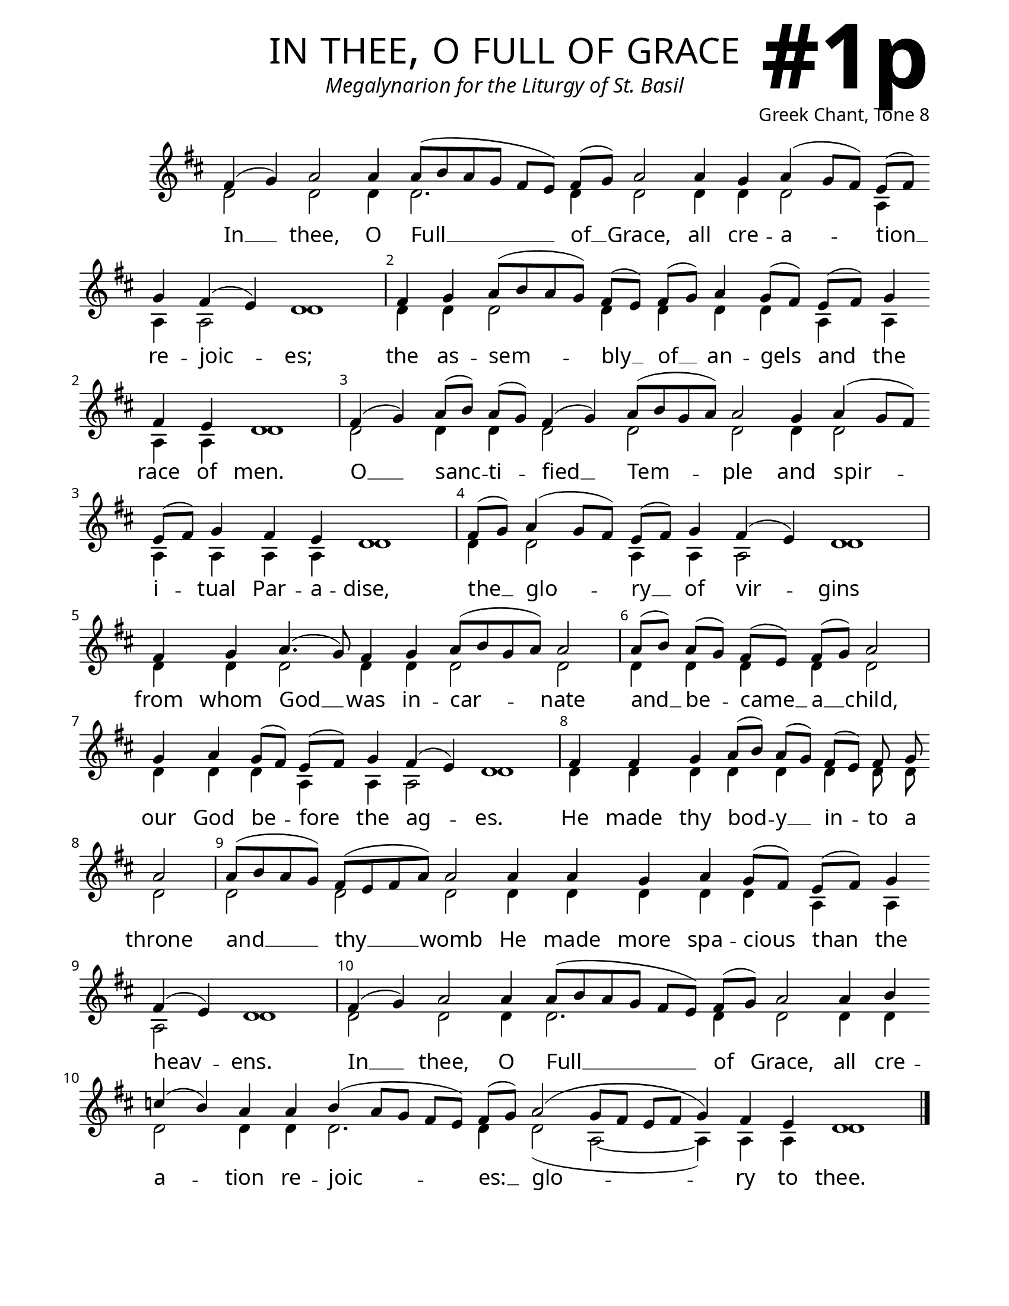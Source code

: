 \version "2.24.4"

\header {
    title = "in thee, o full of grace"
    subtitle = "Megalynarion for the Liturgy of St. Basil"
    composer = "Greek Chant, Tone 8"
    tagline = " "
}

keyTime = { \key d \major}


bindernumber = \markup {
    \override #'(font-name . "Goudy Old Style Bold")

    \fontsize #14 "#1p" 
     }


subTitleFont = \markup {\fill-line {
                \fontsize #1 \override #'(font-name . "EB Garamond Italic")
                \fromproperty #'header:subtitle
                }}

titleFont = \markup {\fill-line {
                \fontsize #8 \caps
                \override #'(font-name . "EB Garamond")
                \fromproperty #'header:title
                }}

\paper {
    #(set-paper-size "letter")
    page-breaking = #ly:optimal-breaking
    ragged-last-bottom = ##t
    right-margin = 17\mm
    left-margin = 17\mm
    #(define fonts
        (set-global-fonts
            #:roman "EB Garamond SemiBold"
    ))
    bookTitleMarkup = \markup \null
    oddHeaderMarkup = \markup {
        \override #'(baseline-skip . 3.5) \fill-line {
            \if \on-first-page  %version 2.23.4
            % \raise #8 \fromproperty #'header:dedication % to ajust and uncomment for dedication
            \if \on-first-page %version 2.23.4
            \raise #3 % to ajust
            \column {
                \titleFont
                \subTitleFont
                \fill-line {
                \smaller \bold
                \fromproperty #'header:subsubtitle
                }
                \fill-line {
                \large \override #'(font-name . "EB Garamond")
                \fromproperty #'header:poet
                { \large \bold \fromproperty #'header:instrument }
                \override #'(font-name . "EB Garamond Medium") \fromproperty #'header:composer
                }
                \fill-line {
                \fromproperty #'header:meter
                \fromproperty #'header:arranger
                }
            }
            \if \on-first-page
                \right-align \bindernumber

        }
        \raise #5
        \if \should-print-page-number %version 2.23.4
        % \if \should-print-page-number  %version 2.23.3
        \fromproperty #'page:page-number-string
    }
    evenHeaderMarkup = \oddHeaderMarkup

}

cadenzaMeasure = {
  \cadenzaOff
  \partial 1024 s1024
  \cadenzaOn
}

SopMusic    = \relative { 
    \override Score.BarNumber.break-visibility = ##(#f #t #t)
    \cadenzaOn
    
    fis'4( g) a2 a4 a8([ b a g] fis[ e]) fis([ g]) a2 \allowBreak
    a4 g a( g8[ fis]) e([ fis]) \allowBreak g4 fis( e) d1 \cadenzaMeasure
    fis4 g a8([ b a g]) fis([ e]) 
    fis([ g]) a4 g8([ fis]) e([ fis]) g4 \allowBreak fis4 e d1 \cadenzaMeasure

    fis4( g) a8([ b]) a([ g]) fis4( g) a8([ b g a]) a2 \allowBreak
    g4 a( g8[ fis]) \allowBreak e([ fis]) g4 fis e d1 \cadenzaMeasure
    fis8([ g]) a4( g8[ fis]) e([ fis]) g4 fis( e) d1 \cadenzaMeasure
    fis4 \allowBreak g a4.( g8) fis4 g a8([ b g a]) a2 \cadenzaMeasure

    a8([ b]) a([ g]) fis([ e]) fis([ g]) a2 \cadenzaMeasure
    g4 a g8([ fis]) e([ fis]) g4 fis( e) d1 \cadenzaMeasure
    fis4 fis g a8([ b]) a([ g]) fis([ e]) fis g \allowBreak a2 \cadenzaMeasure
    a8([ b a g]) fis([ e fis a]) a2 \allowBreak a4 a g a g8([ fis]) e([ fis]) g4 \allowBreak
    fis4( e) d1 \cadenzaMeasure

    fis4( g) a2 a4 a8([ b a g] fis[ e]) fis([ g]) a2 \allowBreak
    a4 b \allowBreak c( b) a a b( a8[ g] fis[ e]) fis([ g]) a2( g8[ fis] e[ fis] g4) fis e d1 \cadenzaMeasure \fine

}

BassMusic   = \relative {
    \override Score.BarNumber.break-visibility = ##(#f #t #t)
    \cadenzaOn
    
    d'2 d d4 d2. d4 d2 
    d4 d d2 a4 a a2 d1 \cadenzaMeasure
    d4 d d2 d4 d d d
    a a a a d1 \cadenzaMeasure

    d2 d4 d d2 d d
    d4 d2 a4 a a a d1 \cadenzaMeasure
    d4 d2 a4 a a2 d1 \cadenzaMeasure
    d4 d d2 d4 d d2 d \cadenzaMeasure
    
    d4 d d d d2 \cadenzaMeasure
    d4 d d a a a2 d1 \cadenzaMeasure
    d4 d d d d d d8 d d2 \cadenzaMeasure
    d2 d d d4 d d d d a a a2 d1 \cadenzaMeasure

    d2 d d4 d2. d4 d2
    d4 d d2 d4 d d2. d4 d2( a~ a4) a a d1 \cadenzaMeasure \fine
}

VerseOne = \lyricmode {
    In __ thee, O Full __ of __ Grace, 
        all cre -- a -- tion __ re -- joic -- es;
    the as -- sem -- bly __ of __ an -- gels 
        and the race of men.
    
    O __ sanc -- ti -- fied __ Tem -- ple
        and spir -- i -- tual Par -- a -- dise,
    the __ glo -- ry __ of vir -- gins
    from whom God __ was in -- car -- nate

    and __ be -- came __ a __ child,
    our God be -- fore the ag -- es.
    He made thy bod -- y __ in -- to a throne
    and __ thy __ womb He made more spa -- cious than the heav -- ens.

    In __ thee, O Full __ of Grace, 
        all cre -- a -- tion re -- joic -- es: __ 
        glo -- ry to thee.
    }



\score {
    \new Staff
    \with {midiInstrument = "choir aahs"} <<
        \clef "treble"
        \new Voice = "Sop"  { \voiceOne \keyTime \SopMusic}
        \new Voice = "Bass" { \voiceTwo \BassMusic }
        \new Lyrics \lyricsto "Sop" { \VerseOne }
    >>
        
    \layout {
        \context {
            \Staff
                \remove Time_signature_engraver
                \override SpacingSpanner.common-shortest-duration = #(ly:make-moment 1/16)


        }
        \context {
            \Lyrics
                \override LyricSpace.minimum-distance = #2.0
                \override LyricText.font-size = #1.5
        }
    }
    \midi {
        \tempo 4 = 180
    }
}





